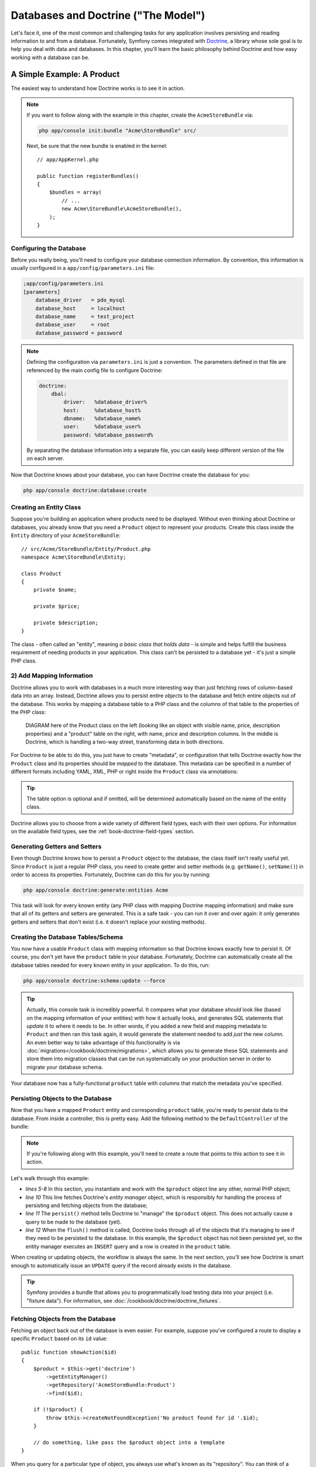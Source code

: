 .. index::
   single: Forms

Databases and Doctrine ("The Model")
====================================

Let's face it, one of the most common and challenging tasks for any application
involves persisting and reading information to and from a database. Fortunately,
Symfony comes integrated with `Doctrine`_, a library whose sole goal is to
help you deal with data and databases. In this chapter, you'll learn the
basic philosophy behind Doctrine and how easy working with a database can
be.

A Simple Example: A Product
---------------------------

The easiest way to understand how Doctrine works is to see it in action.

.. note::

    If you want to follow along with the example in this chapter, create
    the ``AcmeStoreBundle`` via:
    
    .. code-block:: bash
    
        php app/console init:bundle "Acme\StoreBundle" src/

    Next, be sure that the new bundle is enabled in the kernel::
    
        // app/AppKernel.php
        
        public function registerBundles()
        {
            $bundles = array(
                // ...
                new Acme\StoreBundle\AcmeStoreBundle(),
            );
        }

Configuring the Database
~~~~~~~~~~~~~~~~~~~~~~~~

Before you really being, you'll need to configure your database connection
information. By convention, this information is usually configured in a
``app/config/parameters.ini`` file:

.. code-block:: ini

    ;app/config/parameters.ini
    [parameters]
        database_driver   = pdo_mysql
        database_host     = localhost
        database_name     = test_project
        database_user     = root
        database_password = password

.. note::

    Defining the configuration via ``parameters.ini`` is just a convention.
    The parameters defined in that file are referenced by the main config
    file to configure Doctrine:
    
    .. code-block:: yaml
    
        doctrine:
            dbal:
                driver:   %database_driver%
                host:     %database_host%
                dbname:   %database_name%
                user:     %database_user%
                password: %database_password%
    
    By separating the database information into a separate file, you can
    easily keep different version of the file on each server.

Now that Doctrine knows about your database, you can have Doctrine create
the database for you:

.. code-block:: bash

    php app/console doctrine:database:create

Creating an Entity Class
~~~~~~~~~~~~~~~~~~~~~~~~

Suppose you're building an application where products need to be displayed.
Without even thinking about Doctrine or databases, you already know that
you need a ``Product`` object to represent your products. Create this class
inside the ``Entity`` directory of your ``AcmeStoreBundle``::

    // src/Acme/StoreBundle/Entity/Product.php    
    namespace Acme\StoreBundle\Entity;

    class Product
    {
        private $name;

        private $price;

        private $description;
    }

The class - often called an "entity", meaning *a basic class that holds data*
- is simple and helps fulfill the business requirement of needing products
in your application. This class can't be persisted to a database yet - it's
just a simple PHP class.

2) Add Mapping Information
~~~~~~~~~~~~~~~~~~~~~~~~~~

Doctrine allows you to work with databases in a much more interesting way
than just fetching rows of column-based data into an array. Instead, Doctrine
allows you to persist entire *objects* to the database and fetch entire objects
out of the database. This works by mapping a database table to a PHP class
and the columns of that table to the properties of the PHP class:

    DIAGRAM here of the Product class on the left (looking like an object
    with visible name, price, description properties) and a "product" table
    on the right, with name, price and description columns. In the middle
    is Doctrine, which is handling a two-way street, transforming data in
    both directions.

For Doctrine to be able to do this, you just have to create "metadata", or
configuration that tells Doctrine exactly how the ``Product`` class and its
properties should be *mapped* to the database. This metadata can be specified
in a number of different formats including YAML, XML, PHP or right inside
the ``Product`` class via annotations:

.. configuration-block::

    .. code-block:: php-annotations

        // src/Acme/StoreBundle/Entity/Product.php
        namespace Acme\StoreBundle\Entity;

        use Doctrine\ORM\Mapping as ORM;

        /**
         * @ORM\Entity
         * @ORM\Table(name="product")
         */
        class Product
        {
            /**
             * @ORM\Id
             * @ORM\Column(type="integer")
             * @ORM\GeneratedValue(strategy="AUTO")
             */
            protected $id;

            /**
             * @ORM\Column(type="string", length="100")
             */
            private $name;

            /**
             * @ORM\Column(type="decimal", scale="2")
             */
            private $price;

            /**
             * @ORM\Column(type="text")
             */
            private $description;
        }

.. tip::

    The table option is optional and if omitted, will be determined automatically
    based on the name of the entity class.

Doctrine allows you to choose from a wide variety of different field types,
each with their own options. For information on the available field types,
see the :ref:`book-doctrine-field-types` section.

Generating Getters and Setters
~~~~~~~~~~~~~~~~~~~~~~~~~~~~~~

Even though Doctrine knows how to persist a ``Product`` object to the database,
the class itself isn't really useful yet. Since ``Product`` is just a regular
PHP class, you need to create getter and setter methods (e.g. ``getName()``,
``setName()``) in order to access its properties. Fortunately, Doctrine can
do this for you by running:

.. code-block:: bash

    php app/console doctrine:generate:entities Acme

This task will look for every known entity (any PHP class with mapping Doctrine
mapping information) and make sure that all of its getters and setters are
generated. This is a safe task - you can run it over and over again: it
only generates getters and setters that don't exist (i.e. it doesn't replace
your existing methods).

Creating the Database Tables/Schema
~~~~~~~~~~~~~~~~~~~~~~~~~~~~~~~~~~~

You now have a usable ``Product`` class with mapping information so that
Doctrine knows exactly how to persist it. Of course, you don't yet have the
``product`` table in your database. Fortunately, Doctrine can automatically
create all the database tables needed for every known entity in your application.
To do this, run:

.. code-block:: bash

    php app/console doctrine:schema:update --force

.. tip::

    Actually, this console task is incredibly powerful. It compares what
    your database *should* look like (based on the mapping information of
    your entities) with how it actually looks, and generates SQL statements
    that *update* it to where it needs to be. In other words, if you added
    a new field and mapping metadata to ``Product`` and then ran this task
    again, it would generate the statement needed to add *just* the new column.
    An even better way to take advantage of this functionality is via
    :doc:`migrations</cookbook/doctrine/migrations>`, which allows you to
    generate these SQL statements and store them into migration classes that
    can be run systematically on your production server in order to migrate
    your database schema. 

Your database now has a fully-functional ``product`` table with columns that
match the metadata you've specified.

Persisting Objects to the Database
~~~~~~~~~~~~~~~~~~~~~~~~~~~~~~~~~~

Now that you have a mapped ``Product`` entity and corresponding ``product``
table, you're ready to persist data to the database. From inside a controller,
this is pretty easy. Add the following method to the ``DefaultController``
of the bundle:

.. code-block:: php
    :linenos:

    // src/Acme/StoreBundle/Controller/DefaultController.php
    
    public function createAction()
    {
        $product = new Product();
        $product->setName('A Foo Bar');
        $product->setPrice('19.99');
        $product->setDescription('Lorem ipsum dolor');

        $em = $this->get('doctrine')->getEntityManager();
        $em->persist($product);
        $em->flush();

        // ...
    }

.. note::

    If you're following along with this example, you'll need to create a
    route that points to this action to see it in action.

Let's walk through this example:

* *lines 5-8* In this section, you instantiate and work with the ``$product``
  object line any other, normal PHP object;

* *line 10* This line fetches Doctrine's *entity manager* object, which is
  responsibly for handling the process of persisting and fetching objects
  from the database;

* *line 11* The ``persist()`` method tells Doctrine to "manage" the ``$product``
  object. This does not actually cause a query to be made to the database (yet).

* *line 12* When the ``flush()`` method is called, Doctrine looks through
  all of the objects that it's managing to see if they need to be persisted
  to the database. In this example, the ``$product`` object has not been
  persisted yet, so the entity manager executes an ``INSERT`` query and a
  row is created in the ``product`` table.

When creating or updating objects, the workflow is always the same. In the
next section, you'll see how Doctrine is smart enough to automatically issue
an ``UPDATE`` query if the record already exists in the database.

.. tip::

    Symfony provides a bundle that allows you to programmatically load testing
    data into your project (i.e. "fixture data"). For information, see
    :doc:`/cookbook/doctrine/doctrine_fixtures`.

Fetching Objects from the Database
~~~~~~~~~~~~~~~~~~~~~~~~~~~~~~~~~~

Fetching an object back out of the database is even easier. For example,
suppose you've configured a route to display a specific ``Product`` based
on its ``id`` value::

    public function showAction($id)
    {
        $product = $this->get('doctrine')
            ->getEntityManager()
            ->getRepository('AcmeStoreBundle:Product')
            ->find($id);
        
        if (!$product) {
            throw $this->createNotFoundException('No product found for id '.$id);
        }

        // do something, like pass the $product object into a template
    }

When you query for a particular type of object, you always use what's known
as its "repository". You can think of a repository as a PHP class whose only
job is to help you fetch entities of a certain class. You can access the
repository object for an entity type via::

    $repository = $this->get('doctrine')
        ->getEntityManager()
        ->getRepository('AcmeStoreBundle:Product');

.. note::

    The ``AcmeStoreBundle:Product`` string is a shortcut you can use anywhere
    in Doctrine instead of the full class name of the entity (i.e. ``Acme\StoreBundle\Entity\Product``).
    As long as your entity lives under the ``Entity`` namespace of your bundle,
    this will work.

Once you have your repository, you have access to all sorts of helpful methods::

    // query by the primary key (usually "id")
    $product = $repository->find($id);

    // dynamic method names to find based on a column value
    $product = $repository->findOneById($id);
    $product = $repository->findOneByName('foo');

    // find *all* products
    $products = $repository->findAll();

    // find a group of products based on an abitrary column value
    $products = $repository->findByPrice(19.99);

.. tip::

    Of course, you can also issue complex queries, which you'll learn more
    about in the :ref:`book-doctrine-queries` section.

Updating an Object
~~~~~~~~~~~~~~~~~~

Once you've fetched an object from Doctrine, updating it is easy::

    $em = $this->get('doctrine')->getEntityManager();
    $product = $em->getRepository('AcmeStoreBundle:Product')
        ->find($id);

    if (!$product) {
        throw $this->createNotFoundException('No product found for id '.$id);
    }

    $product->setName('New product name!');
    $em->flush();

Updating an object involves just three steps:

1. fetching the object from Doctrine;
2. modifying the object;
3. calling ``flush()`` on the entity manager

Notice that calling ``$em->persist($product)`` isn't necessary. Recall that
this method simply tells Doctrine to manage or "watch" the ``$product`` object.
In this case, since you fetched the ``$product`` object from Doctrine, it's
already managed.

Deleting an Object
~~~~~~~~~~~~~~~~~~

Deleting an object is very similar, but requires a call to the ``remove()``
method of the entity manager:

    $em->remove($product);
    $em->flush();

As you might expect, the ``remove()`` method notifies Doctrine that you'd
like to remove the given entity from the database. The actual ``DELETE`` query,
however, isn't actually executed until the ``flush()`` method is called.

Querying for Objects
--------------------

You've already seen how the repository object allows you to run basic queries
without any work::

    $repository->find($id);
    
    $repository->findOneByName('Foo');

Of course, Doctrine also allows you to write more complex queries using the
Doctrine Query Language (DQL). DQL is similar to SQL except that you should
imagine that you're querying for one or more objects of an entity class (e.g. ``Product``)
instead of querying for rows on a table (e.g. ``product``).

When querying in Doctrine, you have two options: writing pure Doctrine queries
or using Doctrine's Query Builder.

Querying for Objects with DQL
~~~~~~~~~~~~~~~~~~~~~~~~~~~~~

Imaging that you want to query for products, but only return products that
cost more than ``19.99``, ordered from cheapest to most expensive. From inside
a controller, do the following::

    $em = $this->get('doctrine')->getEntityManager();
    $query = $em->createQuery(
        'SELECT p FROM AcmeStoreBundle:Product p WHERE p.price > :price ORDER BY p.price ASC'
    )->setParameter('price', '19.99');
    
    $products = $query->getResult();

If you're comfortable, with SQL, then DQL should feel very natural. The biggest
difference is that you need to think in terms of "objects" instead of rows
in a database. For this reason, you select *from* ``AcmeStoreBundle:Product``.

The ``getResult()`` method returns an array of results. If you're querying
for just one object, you can use the ``getSingleResult()`` method instead::

    $product = $query->getSingleResult();

The DQL syntax is incredibly powerful, allowing you to easily join between
entities (the topic of :ref:`relations<book-doctrine-relations>` will be
covered later), add limits, group, etc. For more information, see the official
Doctrine `Doctrine Query Language`_ documentation.

.. sidebar:: Setting Parameters

    Also notice the ``setParameter`` method. When working with Doctrine, it's
    always a good idea to set any external values as "placeholders", which
    has been done here in the query:

        ... WHERE p.price > :price ...

    You can then set the value of the ``price`` placeholder by calling the ``setParameter``
    method:

        ->setParameter('price', '19.99')

    This is done to prevent SQL injection attacks and should always be used.
    If you're using multiple parameters, you can also set their values at
    once using the ``setParameters`` method:

        ->setParameters(array(
            'price' => '19.99',
            'name'  => 'Foo',
        ))

Using Doctrine's Query Builder
~~~~~~~~~~~~~~~~~~~~~~~~~~~~~~

Instead of writing the queries directly, you can alternatively use Doctrine's
query to do the same job using a nice, object-oriented interface. From inside
a controller:

    $repository = $this->get('doctrine')
        ->getEntityManager()
        ->getRepository('AcmeStoreBundle:Product');

    $query = $repository->createQueryBuilder('p')
        ->where('p.price > :price')
        ->setParameter('price', '19.99')
        ->orderBy('p.price', 'ASC')
        ->getQuery();
    
    $products = $query->getResult();

The ``QueryBuilder`` object contains every method necessary to build your
query. By calling the ``getQuery()`` method, the query builder returns a
normal ``Query`` object, which is the same Query object you build directly
on the previous section.

For more information on Doctrine's Query Builder, consult the official
`Query Builder`_ documentation.

Custom Repository Classes
~~~~~~~~~~~~~~~~~~~~~~~~~

In the previous sections, you began constructing and using more complex queries
from inside a controller. In order to isolate, test and reuse these queries,
it's a good idea to create a custom repository class for your entity and
add methods with your query logic there.

To do this, add the name of the repository class to your mapping definition.

.. configuration-block::

    .. code-block:: php-annotations

        // src/Acme/StoreBundle/Entity/Product.php
        namespace Acme\StoreBundle\Entity;

        use Doctrine\ORM\Mapping as ORM;

        /**
         * @ORM\Entity(repositoryClass="Acme\StoreBundle\Repository\ProductRepository")
         */
        class Product
        {
            //...
        }

    .. code-block:: yaml

        # src/Acme/StoreBundle/Resources/config/doctrine/Acme.StoreBundle.Entity.Product.orm.yml
        Acme\StoreBundle\Entity\Product:
            type: entity
            repositoryClass: Acme\StoreBundle\Repository\ProductRepository
            #...

    .. code-block:: xml

        <!-- src/Acme/StoreBundle/Resources/config/doctrine/Acme.StoreBundle.Entity.Product.orm.xml -->
        <doctrine-mapping xmlns="http://doctrine-project.org/schemas/orm/doctrine-mapping"
              xmlns:xsi="http://www.w3.org/2001/XMLSchema-instance"
              xsi:schemaLocation="http://doctrine-project.org/schemas/orm/doctrine-mapping
                            http://doctrine-project.org/schemas/orm/doctrine-mapping.xsd">

            <entity name="Acme\StoreBundle\Entity\Product"
                    repository-class="Acme\StoreBundle\Repository\ProductRepository">
                    <!-- ... -->
            </entity>
        </doctrine-mapping>

Doctrine can generate the repository class for you by running the same command
used earlier to generate missing getter and setter methods:

    $ php app/console doctrine:generate:entities Acme

The following code shows the new sample class with a new method - ``findAllOrderedByName()`` -
that queries for all of the ``Product`` entities, ordered alphabetically.

.. code-block:: php

    // src/Acme/StoreBundle/Repository/ProductRepository.php
    namespace Acme\StoreBundle\Repository;

    use Doctrine\ORM\EntityRepository;

    class ProductRepository extends EntityRepository
    {
        public function findAllOrderedByName()
        {
            return $this->getEntityManager()
                        ->createQuery('SELECT p FROM AcmeStoreBundle:Product p 
                                        ORDER BY p.name ASC')
                        ->getResult();
        }
    }

.. tip::

    The entity manager can be accessed via ``$this->getEntityManager()``
    from inside the repository.

The usage of this new method is the same as with the default finder methods.

.. code-block:: php

    $em = $this->get('doctrine')->getEntityManager();
    $products = $em->getRepository('AcmeStoreBundle:Product')
                ->findAllOrderedByName();

.. note::

    When using a custom repository class, you still have access to the default
    finder methods such as ``find()`` and ``findAll()``.

.. book-doctrine-field-types:

Doctrine Field Types
--------------------

.. _`Doctrine`: http://www.doctrine-project.org/
.. _`Query Builder`: http://www.doctrine-project.org/docs/orm/2.0/en/reference/query-builder.html
.. _`Doctrine Query Language`: Doctrine Query Language